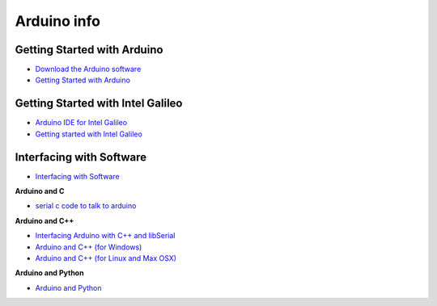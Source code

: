 ============
Arduino info
============

Getting Started with Arduino
============================

* `Download the Arduino software <http://arduino.cc/en/Main/Software>`_
* `Getting Started with Arduino <http://arduino.cc/en/Guide/HomePage>`_


Getting Started with Intel Galileo
==================================

* `Arduino IDE for Intel Galileo <https://communities.intel.com/community/makers/software/drivers>`_
* `Getting started with Intel Galileo <http://arduino.cc/en/ArduinoCertified/IntelGalileo>`_

Interfacing with Software
=========================

* `Interfacing with Software <http://playground.arduino.cc//Main/InterfacingWithSoftware>`_

**Arduino and C**

* `serial c code to talk to arduino <http://todbot.com/blog/2006/12/06/arduino-serial-c-code-to-talk-to-arduino/>`_

**Arduino and C++**

* `Interfacing Arduino with C++ and libSerial <http://playground.arduino.cc//Interfacing/CPlusPlus>`_
* `Arduino and C++ (for Windows) <http://playground.arduino.cc//Interfacing/CPPWindows>`_
* `Arduino and C++ (for Linux and Max OSX) <http://sglez.org/2008/08/05/interfacing-arduino-with-c-and-libserial/>`_

**Arduino and Python**

* `Arduino and Python <http://playground.arduino.cc//Interfacing/Python>`_